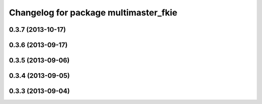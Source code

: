 ^^^^^^^^^^^^^^^^^^^^^^^^^^^^^^^^^^^^^^
Changelog for package multimaster_fkie
^^^^^^^^^^^^^^^^^^^^^^^^^^^^^^^^^^^^^^

0.3.7 (2013-10-17)
------------------

0.3.6 (2013-09-17)
------------------

0.3.5 (2013-09-06)
------------------

0.3.4 (2013-09-05)
------------------

0.3.3 (2013-09-04)
------------------
